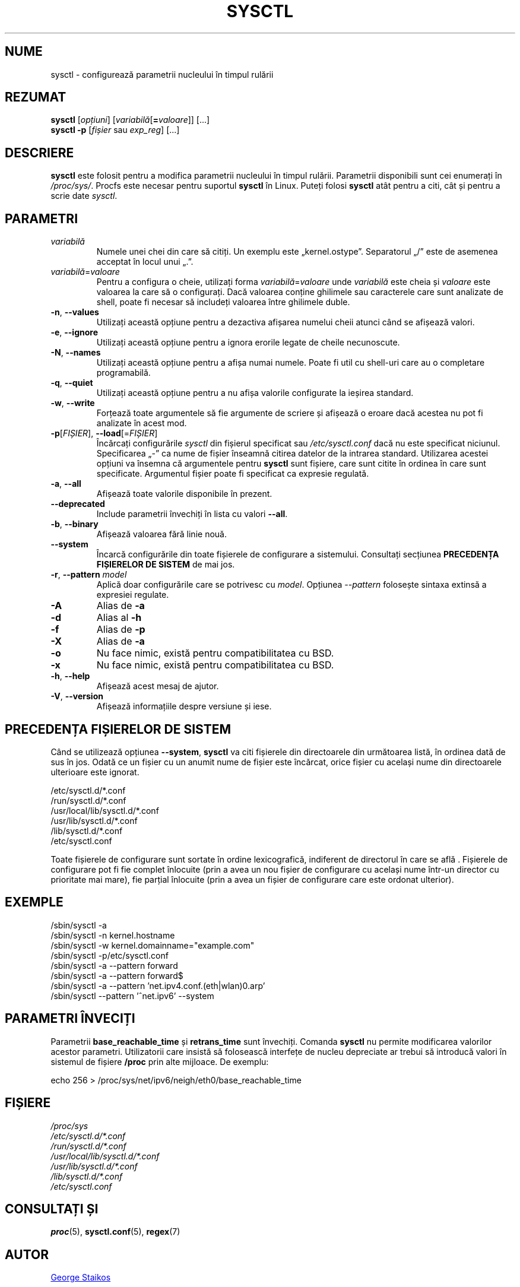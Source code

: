 .\"
.\" Copyright (c) 2011-2023 Craig Small <csmall@dropbear.xyz>
.\" Copyright (c) 2013-2023 Jim Warner <james.warner@comcast.net>
.\" Copyright (c) 2011-2012 Sami Kerola <kerolasa@iki.fi>
.\" Copyright (c) 2004-2006 Albert Cahalan
.\" Copyright (c) 1999      George Staikos <staikos@0wned.org>
.\"
.\" This program is free software; you can redistribute it and/or modify
.\" it under the terms of the GNU General Public License as published by
.\" the Free Software Foundation; either version 2 of the License, or
.\" (at your option) any later version.
.\"
.\"
.\"*******************************************************************
.\"
.\" This file was generated with po4a. Translate the source file.
.\"
.\"*******************************************************************
.TH SYSCTL 8 19.08.2023 procps\-ng "Administrare sistem"
.SH NUME
sysctl \- configurează parametrii nucleului în timpul rulării
.SH REZUMAT
\fBsysctl\fP [\fIopțiuni\fP] [\fIvariabilă\fP[\fB=\fP\fIvaloare\fP]] [...]
.br
\fBsysctl \-p\fP [\fIfișier\fP sau \fIexp_reg\fP] [...]
.SH DESCRIERE
\fBsysctl\fP este folosit pentru a modifica parametrii nucleului în timpul
rulării.  Parametrii disponibili sunt cei enumerați în \fI/proc/sys/\fP.
Procfs este necesar pentru suportul \fBsysctl\fP în Linux.  Puteți folosi
\fBsysctl\fP atât pentru a citi, cât și pentru a scrie date \fIsysctl\fP.
.SH PARAMETRI
.TP 
\fIvariabilă\fP
Numele unei chei din care să citiți. Un exemplu este „kernel.ostype”.
Separatorul „/” este de asemenea acceptat în locul unui „.”.
.TP 
\fIvariabilă\fP=\fIvaloare\fP
Pentru a configura o cheie, utilizați forma \fIvariabilă\fP=\fIvaloare\fP unde
\fIvariabilă\fP este cheia și \fIvaloare\fP este valoarea la care să o
configurați.  Dacă valoarea conține ghilimele sau caracterele care sunt
analizate de shell, poate fi necesar să includeți valoarea între ghilimele
duble.
.TP 
\fB\-n\fP, \fB\-\-values\fP
Utilizați această opțiune pentru a dezactiva afișarea numelui cheii atunci
când se afișează valori.
.TP 
\fB\-e\fP, \fB\-\-ignore\fP
Utilizați această opțiune pentru a ignora erorile legate de cheile
necunoscute.
.TP 
\fB\-N\fP, \fB\-\-names\fP
Utilizați această opțiune pentru a afișa numai numele.  Poate fi util cu
shell\-uri care au o completare programabilă.
.TP 
\fB\-q\fP, \fB\-\-quiet\fP
Utilizați această opțiune pentru a nu afișa valorile configurate la ieșirea
standard.
.TP 
\fB\-w\fP, \fB\-\-write\fP
Forțează toate argumentele să fie argumente de scriere și afișează o eroare
dacă acestea nu pot fi analizate în acest mod.
.TP 
\fB\-p\fP[\fIFIȘIER\fP], \fB\-\-load\fP[=\fIFIȘIER\fP]
Încărcați configurările \fIsysctl\fP din fișierul specificat sau
\fI/etc/sysctl.conf\fP dacă nu este specificat niciunul.  Specificarea „\-” ca
nume de fișier înseamnă citirea datelor de la intrarea standard.  Utilizarea
acestei opțiuni va însemna că argumentele pentru \fBsysctl\fP sunt fișiere,
care sunt citite în ordinea în care sunt specificate.  Argumentul fișier
poate fi specificat ca expresie regulată.
.TP 
\fB\-a\fP, \fB\-\-all\fP
Afișează toate valorile disponibile în prezent.
.TP 
\fB\-\-deprecated\fP
Include parametrii învechiți în lista cu valori \fB\-\-all\fP.
.TP 
\fB\-b\fP, \fB\-\-binary\fP
Afișează valoarea fără linie nouă.
.TP 
\fB\-\-system\fP
Încarcă configurările din toate fișierele de configurare a sistemului.
Consultați secțiunea \fBPRECEDENȚA FIȘIERELOR DE SISTEM\fP de mai jos.
.TP 
\fB\-r\fP, \fB\-\-pattern\fP \fImodel\fP
Aplică doar configurările care se potrivesc cu \fImodel\fP.  Opțiunea
\fI\-\-pattern\fP folosește sintaxa extinsă a expresiei regulate.
.TP 
\fB\-A\fP
Alias de \fB\-a\fP
.TP 
\fB\-d\fP
Alias al \fB\-h\fP
.TP 
\fB\-f\fP
Alias de \fB\-p\fP
.TP 
\fB\-X\fP
Alias de \fB\-a\fP
.TP 
\fB\-o\fP
Nu face nimic, există pentru compatibilitatea cu BSD.
.TP 
\fB\-x\fP
Nu face nimic, există pentru compatibilitatea cu BSD.
.TP 
\fB\-h\fP, \fB\-\-help\fP
Afișează acest mesaj de ajutor.
.TP 
\fB\-V\fP, \fB\-\-version\fP
Afișează informațiile despre versiune și iese.
.SH "PRECEDENȚA FIȘIERELOR DE SISTEM"
Când se utilizează opțiunea \fB\-\-system\fP, \fBsysctl\fP va citi fișierele din
directoarele din următoarea listă, în ordinea dată de sus în jos.  Odată ce
un fișier cu un anumit nume de fișier este încărcat, orice fișier cu același
nume din directoarele ulterioare este ignorat.

/etc/sysctl.d/*.conf
.br
/run/sysctl.d/*.conf
.br
/usr/local/lib/sysctl.d/*.conf
.br
/usr/lib/sysctl.d/*.conf
.br
/lib/sysctl.d/*.conf
.br
/etc/sysctl.conf

Toate fișierele de configurare sunt sortate în ordine lexicografică,
indiferent de directorul în care se află . Fișierele de configurare pot fi
fie complet înlocuite (prin a avea un nou fișier de configurare cu același
nume într\-un director cu prioritate mai mare), fie parțial înlocuite (prin a
avea un fișier de configurare care este ordonat ulterior).
.SH EXEMPLE
/sbin/sysctl \-a
.br
/sbin/sysctl \-n kernel.hostname
.br
/sbin/sysctl \-w kernel.domainname="example.com"
.br
/sbin/sysctl \-p/etc/sysctl.conf
.br
/sbin/sysctl \-a \-\-pattern forward
.br
/sbin/sysctl \-a \-\-pattern forward$
.br
/sbin/sysctl \-a \-\-pattern 'net.ipv4.conf.(eth|wlan)0.arp'
.br
/sbin/sysctl \-\-pattern '\[char94]net.ipv6' \-\-system
.SH "PARAMETRI ÎNVECIȚI"
Parametrii \fBbase_reachable_time\fP și \fBretrans_time\fP sunt învechiți.
Comanda \fBsysctl\fP nu permite modificarea valorilor acestor parametri.
Utilizatorii care insistă să folosească interfețe de nucleu depreciate ar
trebui să introducă valori în sistemul de fișiere \fB/proc\fP prin alte
mijloace.  De exemplu:
.PP
echo 256 > /proc/sys/net/ipv6/neigh/eth0/base_reachable_time
.SH FIȘIERE
\fI/proc/sys\fP
.br
\fI/etc/sysctl.d/*.conf\fP
.br
\fI/run/sysctl.d/*.conf\fP
.br
\fI/usr/local/lib/sysctl.d/*.conf\fP
.br
\fI/usr/lib/sysctl.d/*.conf\fP
.br
\fI/lib/sysctl.d/*.conf\fP
.br
\fI/etc/sysctl.conf\fP
.SH "CONSULTAȚI ȘI"
\fBproc\fP(5), \fBsysctl.conf\fP(5), \fBregex\fP(7)
.SH AUTOR
.UR staikos@0wned.org
George Staikos
.UE
.SH "RAPORTAREA ERORILOR"
Trimiteți rapoartele de eroare la
.UR procps@freelists.org
.UE
